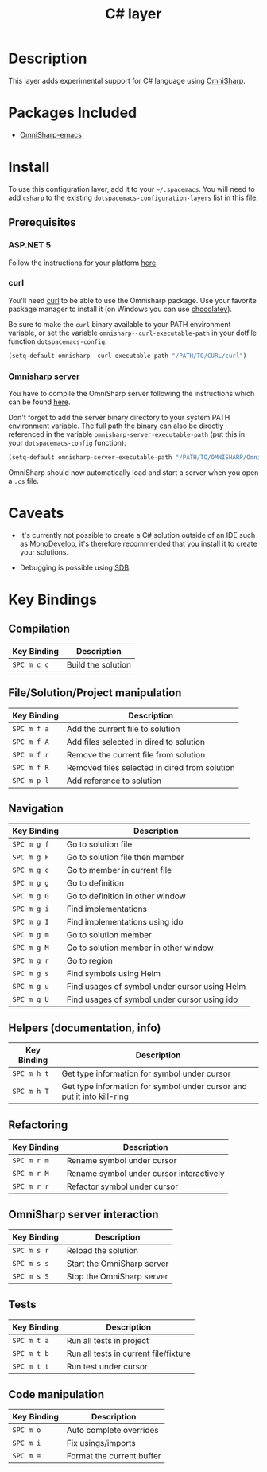 #+TITLE: C# layer

[[file:img/csharp.png]] [[file:img/dotnet.png]]

* Table of Contents                                         :TOC_4_gh:noexport:
 - [[#description][Description]]
 - [[#packages-included][Packages Included]]
 - [[#install][Install]]
   - [[#prerequisites][Prerequisites]]
     - [[#aspnet-5][ASP.NET 5]]
     - [[#curl][curl]]
     - [[#omnisharp-server][Omnisharp server]]
 - [[#caveats][Caveats]]
 - [[#key-bindings][Key Bindings]]
   - [[#compilation][Compilation]]
   - [[#filesolutionproject-manipulation][File/Solution/Project manipulation]]
   - [[#navigation][Navigation]]
   - [[#helpers-documentation-info][Helpers (documentation, info)]]
   - [[#refactoring][Refactoring]]
   - [[#omnisharp-server-interaction][OmniSharp server interaction]]
   - [[#tests][Tests]]
   - [[#code-manipulation][Code manipulation]]

* Description
This layer adds experimental support for C# language using [[https://github.com/OmniSharp/omnisharp-emacs][OmniSharp]].

* Packages Included
- [[https://github.com/OmniSharp/omnisharp-emacs][OmniSharp-emacs]]

* Install
To use this configuration layer, add it to your =~/.spacemacs=. You will need to
add =csharp= to the existing =dotspacemacs-configuration-layers= list in this
file.

** Prerequisites
*** ASP.NET 5
Follow the instructions for your platform [[https://github.com/aspnet/home#getting-started][here]].

*** curl
You'll need [[http://curl.haxx.se/][curl]] to be able to use the Omnisharp package. Use your favorite
package manager to install it (on Windows you can use [[https://chocolatey.org/][chocolatey]]).

Be sure to make the =curl= binary available to your PATH environment variable,
or set the variable =omnisharp--curl-executable-path= in your dotfile function
=dotspacemacs-config=:

#+BEGIN_SRC emacs-lisp
  (setq-default omnisharp--curl-executable-path "/PATH/TO/CURL/curl")
#+END_SRC

*** Omnisharp server
You have to compile the OmniSharp server following the instructions which can
be found [[https://github.com/OmniSharp/omnisharp-server][here]].

Don't forget to add the server binary directory to your system PATH environment
variable. The full path the binary can also be directly referenced in the
variable =omnisharp-server-executable-path= (put this in your
=dotspacemacs-config= function):

#+BEGIN_SRC emacs-lisp
  (setq-default omnisharp-server-executable-path "/PATH/TO/OMNISHARP/OmniSharpServer")
#+END_SRC

OmniSharp should now automatically load and start a server when you open a
=.cs= file.

* Caveats
- It's currently not possible to create a C# solution outside of an IDE such as
  [[http://www.monodevelop.com/][MonoDevelop]], it's therefore recommended that you install it to create your
  solutions.

- Debugging is possible using [[https://github.com/mono/sdb][SDB]].

* Key Bindings
** Compilation

| Key Binding | Description        |
|-------------+--------------------|
| ~SPC m c c~ | Build the solution |

** File/Solution/Project manipulation

| Key Binding | Description                                   |
|-------------+-----------------------------------------------|
| ~SPC m f a~ | Add the current file to solution              |
| ~SPC m f A~ | Add files selected in dired to solution       |
| ~SPC m f r~ | Remove the current file from solution         |
| ~SPC m f R~ | Removed files selected in dired from solution |
| ~SPC m p l~ | Add reference to solution                     |

** Navigation

| Key Binding | Description                                   |
|-------------+-----------------------------------------------|
| ~SPC m g f~ | Go to solution file                           |
| ~SPC m g F~ | Go to solution file then member               |
| ~SPC m g c~ | Go to member in current file                  |
| ~SPC m g g~ | Go to definition                              |
| ~SPC m g G~ | Go to definition in other window              |
| ~SPC m g i~ | Find implementations                          |
| ~SPC m g I~ | Find implementations using ido                |
| ~SPC m g m~ | Go to solution member                         |
| ~SPC m g M~ | Go to solution member in other window         |
| ~SPC m g r~ | Go to region                                  |
| ~SPC m g s~ | Find symbols using Helm                       |
| ~SPC m g u~ | Find usages of symbol under cursor using Helm |
| ~SPC m g U~ | Find usages of symbol under cursor using ido  |

** Helpers (documentation, info)

| Key Binding | Description                                                            |
|-------------+------------------------------------------------------------------------|
| ~SPC m h t~ | Get type information for symbol under cursor                           |
| ~SPC m h T~ | Get type information for symbol under cursor and put it into kill-ring |

** Refactoring

| Key Binding | Description                              |
|-------------+------------------------------------------|
| ~SPC m r m~ | Rename symbol under cursor               |
| ~SPC m r M~ | Rename symbol under cursor interactively |
| ~SPC m r r~ | Refactor symbol under cursor             |

** OmniSharp server interaction

| Key Binding | Description                |
|-------------+----------------------------|
| ~SPC m s r~ | Reload the solution        |
| ~SPC m s s~ | Start the OmniSharp server |
| ~SPC m s S~ | Stop the OmniSharp server  |

** Tests

| Key Binding | Description                           |
|-------------+---------------------------------------|
| ~SPC m t a~ | Run all tests in project              |
| ~SPC m t b~ | Run all tests in current file/fixture |
| ~SPC m t t~ | Run test under cursor                 |

** Code manipulation

| Key Binding | Description               |
|-------------+---------------------------|
| ~SPC m o~   | Auto complete overrides   |
| ~SPC m i~   | Fix usings/imports        |
| ~SPC m =~   | Format the current buffer |
